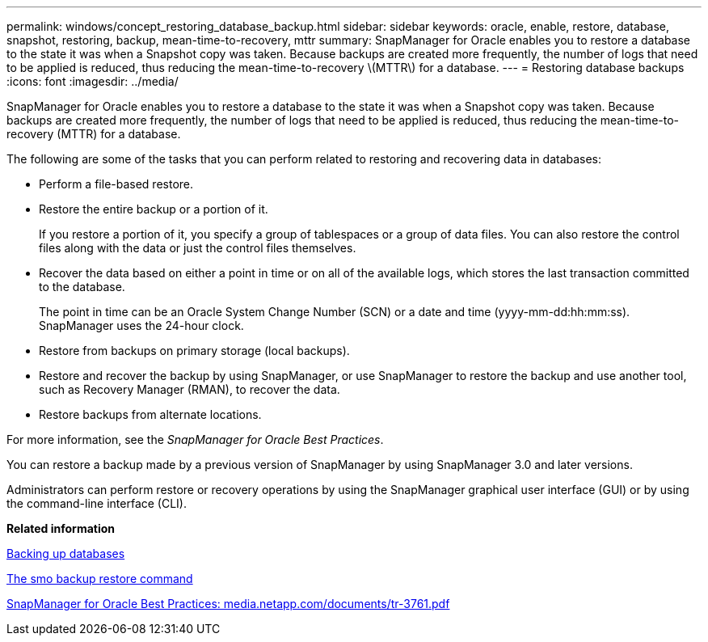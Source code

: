 ---
permalink: windows/concept_restoring_database_backup.html
sidebar: sidebar
keywords: oracle, enable, restore, database, snapshot, restoring, backup, mean-time-to-recovery, mttr
summary: SnapManager for Oracle enables you to restore a database to the state it was when a Snapshot copy was taken. Because backups are created more frequently, the number of logs that need to be applied is reduced, thus reducing the mean-time-to-recovery \(MTTR\) for a database.
---
= Restoring database backups
:icons: font
:imagesdir: ../media/

[.lead]
SnapManager for Oracle enables you to restore a database to the state it was when a Snapshot copy was taken. Because backups are created more frequently, the number of logs that need to be applied is reduced, thus reducing the mean-time-to-recovery (MTTR) for a database.

The following are some of the tasks that you can perform related to restoring and recovering data in databases:

* Perform a file-based restore.
* Restore the entire backup or a portion of it.
+
If you restore a portion of it, you specify a group of tablespaces or a group of data files. You can also restore the control files along with the data or just the control files themselves.

* Recover the data based on either a point in time or on all of the available logs, which stores the last transaction committed to the database.
+
The point in time can be an Oracle System Change Number (SCN) or a date and time (yyyy-mm-dd:hh:mm:ss). SnapManager uses the 24-hour clock.

* Restore from backups on primary storage (local backups).
* Restore and recover the backup by using SnapManager, or use SnapManager to restore the backup and use another tool, such as Recovery Manager (RMAN), to recover the data.
* Restore backups from alternate locations.

For more information, see the _SnapManager for Oracle Best Practices_.

You can restore a backup made by a previous version of SnapManager by using SnapManager 3.0 and later versions.

Administrators can perform restore or recovery operations by using the SnapManager graphical user interface (GUI) or by using the command-line interface (CLI).

*Related information*

xref:concept_database_backup_management.adoc[Backing up databases]

xref:reference_the_smosmsapbackup_restore_command.adoc[The smo backup restore command]

http://media.netapp.com/documents/tr-3761.pdf[SnapManager for Oracle Best Practices: media.netapp.com/documents/tr-3761.pdf]
